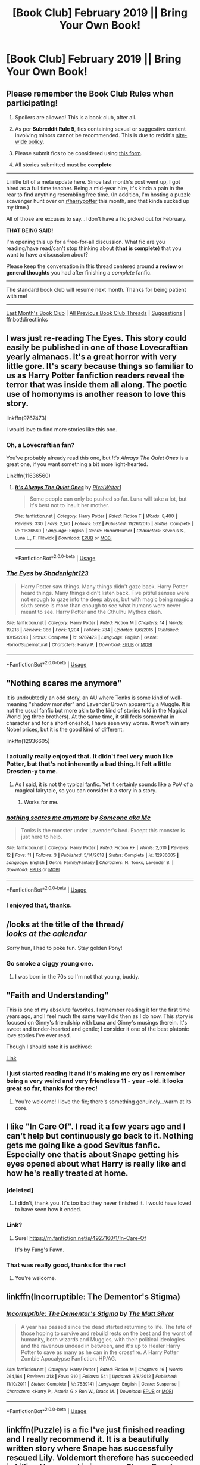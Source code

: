 #+TITLE: [Book Club] February 2019 || Bring Your Own Book!

* [Book Club] February 2019 || Bring Your Own Book!
:PROPERTIES:
:Author: the-phony-pony
:Score: 36
:DateUnix: 1549423073.0
:DateShort: 2019-Feb-06
:FlairText: Meta
:END:
** Please remember the Book Club Rules when participating!
   :PROPERTIES:
   :CUSTOM_ID: please-remember-the-book-club-rules-when-participating
   :END:

1. Spoilers are allowed! This is a book club, after all.

2. As per *Subreddit Rule 5*, fics containing sexual or suggestive content involving minors cannot be recommended. This is due to reddit's [[https://www.reddithelp.com/en/categories/rules-reporting/account-and-community-restrictions/do-not-post-sexual-or-suggestive][site-wide policy]].

3. Please submit fics to be considered using [[https://goo.gl/forms/y60X6vHRLwFTFfYq2][this form]].

4. All stories submitted must be *complete*

--------------

Liiiiitle bit of a meta update here. Since last month's post went up, I got hired as a full time teacher. Being a mid-year hire, it's kinda a pain in the rear to find anything resembling free time. (In addition, I'm hosting a puzzle scavenger hunt over on [[/r/harrypotter][r/harrypotter]] this month, and that kinda sucked up my time.)

All of those are excuses to say...I don't have a fic picked out for February.

*THAT BEING SAID!*

I'm opening this up for a free-for-all discussion. What fic are you reading/have read/can't stop thinking about (*that is complete*) that you want to have a discussion about?

Please keep the conversation in this thread centered around *a review or general thoughts* you had after finishing a /complete/ fanfic.

--------------

The standard book club will resume next month. Thanks for being patient with me!

--------------

[[https://redd.it/abnlpf][Last Month's Book Club]] | [[https://www.reddit.com/r/HPfanfiction/wiki/stories/bookclub][All Previous Book Club Threads]] | [[https://www.reddit.com/message/compose?to=the-phony-pony&subject=/r/HPfanfiction%20Book%20Club][Suggestions]] | ffnbot!directlinks


** I was just re-reading The Eyes. This story could easily be published in one of those Lovecraftian yearly almanacs. It's a great horror with very little gore. It's scary because things so familiar to us as Harry Potter fanfiction readers reveal the terror that was inside them all along. The poetic use of homonyms is another reason to love this story.

linkffn(9767473)

I would love to find more stories like this one.
:PROPERTIES:
:Author: RL109531
:Score: 11
:DateUnix: 1549777343.0
:DateShort: 2019-Feb-10
:END:

*** Oh, a Lovecraftian fan?

You've probably already read this one, but /It's Always The Quiet Ones/ is a great one, if you want something a bit more light-hearted.

Linkffn(11636560)
:PROPERTIES:
:Author: CryptidGrimnoir
:Score: 5
:DateUnix: 1549798075.0
:DateShort: 2019-Feb-10
:END:

**** [[https://www.fanfiction.net/s/11636560/1/][*/It's Always The Quiet Ones/*]] by [[https://www.fanfiction.net/u/5088760/PixelWriter1][/PixelWriter1/]]

#+begin_quote
  Some people can only be pushed so far. Luna will take a lot, but it's best not to insult her mother.
#+end_quote

^{/Site/:} ^{fanfiction.net} ^{*|*} ^{/Category/:} ^{Harry} ^{Potter} ^{*|*} ^{/Rated/:} ^{Fiction} ^{T} ^{*|*} ^{/Words/:} ^{8,400} ^{*|*} ^{/Reviews/:} ^{330} ^{*|*} ^{/Favs/:} ^{2,170} ^{*|*} ^{/Follows/:} ^{562} ^{*|*} ^{/Published/:} ^{11/26/2015} ^{*|*} ^{/Status/:} ^{Complete} ^{*|*} ^{/id/:} ^{11636560} ^{*|*} ^{/Language/:} ^{English} ^{*|*} ^{/Genre/:} ^{Horror/Humor} ^{*|*} ^{/Characters/:} ^{Severus} ^{S.,} ^{Luna} ^{L.,} ^{F.} ^{Flitwick} ^{*|*} ^{/Download/:} ^{[[http://www.ff2ebook.com/old/ffn-bot/index.php?id=11636560&source=ff&filetype=epub][EPUB]]} ^{or} ^{[[http://www.ff2ebook.com/old/ffn-bot/index.php?id=11636560&source=ff&filetype=mobi][MOBI]]}

--------------

*FanfictionBot*^{2.0.0-beta} | [[https://github.com/tusing/reddit-ffn-bot/wiki/Usage][Usage]]
:PROPERTIES:
:Author: FanfictionBot
:Score: 2
:DateUnix: 1549798111.0
:DateShort: 2019-Feb-10
:END:


*** [[https://www.fanfiction.net/s/9767473/1/][*/The Eyes/*]] by [[https://www.fanfiction.net/u/3864170/Shadenight123][/Shadenight123/]]

#+begin_quote
  Harry Potter saw things. Many things didn't gaze back. Harry Potter heard things. Many things didn't listen back. Five pitiful senses were not enough to gaze into the deep abyss, but with magic being magic a sixth sense is more than enough to see what humans were never meant to see. Harry Potter and the Cthulhu Mythos clash.
#+end_quote

^{/Site/:} ^{fanfiction.net} ^{*|*} ^{/Category/:} ^{Harry} ^{Potter} ^{*|*} ^{/Rated/:} ^{Fiction} ^{M} ^{*|*} ^{/Chapters/:} ^{14} ^{*|*} ^{/Words/:} ^{19,218} ^{*|*} ^{/Reviews/:} ^{386} ^{*|*} ^{/Favs/:} ^{1,204} ^{*|*} ^{/Follows/:} ^{784} ^{*|*} ^{/Updated/:} ^{6/6/2015} ^{*|*} ^{/Published/:} ^{10/15/2013} ^{*|*} ^{/Status/:} ^{Complete} ^{*|*} ^{/id/:} ^{9767473} ^{*|*} ^{/Language/:} ^{English} ^{*|*} ^{/Genre/:} ^{Horror/Supernatural} ^{*|*} ^{/Characters/:} ^{Harry} ^{P.} ^{*|*} ^{/Download/:} ^{[[http://www.ff2ebook.com/old/ffn-bot/index.php?id=9767473&source=ff&filetype=epub][EPUB]]} ^{or} ^{[[http://www.ff2ebook.com/old/ffn-bot/index.php?id=9767473&source=ff&filetype=mobi][MOBI]]}

--------------

*FanfictionBot*^{2.0.0-beta} | [[https://github.com/tusing/reddit-ffn-bot/wiki/Usage][Usage]]
:PROPERTIES:
:Author: FanfictionBot
:Score: 2
:DateUnix: 1549777358.0
:DateShort: 2019-Feb-10
:END:


** "Nothing scares me anymore"

It is undoubtedly an odd story, an AU where Tonks is some kind of well-meaning "shadow monster" and Lavender Brown apparently a Muggle. It is not the usual fanfic but more akin to the kind of stories told in the Magical World (eg three brothers). At the same time, it still feels somewhat in character and for a short oneshot, I have seen way worse. It won't win any Nobel prices, but it is the good kind of different.

linkffn(12936605)
:PROPERTIES:
:Author: Hellstrike
:Score: 7
:DateUnix: 1549451008.0
:DateShort: 2019-Feb-06
:END:

*** I actually really enjoyed that. It didn't feel very much like Potter, but that's not inherently a bad thing. It felt a little Dresden-y to me.
:PROPERTIES:
:Author: CryptidGrimnoir
:Score: 5
:DateUnix: 1549453180.0
:DateShort: 2019-Feb-06
:END:

**** As I said, it is not the typical fanfic. Yet it certainly sounds like a PoV of a magical fairytale, so you can consider it a story in a story.
:PROPERTIES:
:Author: Hellstrike
:Score: 3
:DateUnix: 1549453634.0
:DateShort: 2019-Feb-06
:END:

***** Works for me.
:PROPERTIES:
:Author: CryptidGrimnoir
:Score: 2
:DateUnix: 1549453839.0
:DateShort: 2019-Feb-06
:END:


*** [[https://www.fanfiction.net/s/12936605/1/][*/nothing scares me anymore/*]] by [[https://www.fanfiction.net/u/1494086/Someone-aka-Me][/Someone aka Me/]]

#+begin_quote
  Tonks is the monster under Lavender's bed. Except this monster is just here to help.
#+end_quote

^{/Site/:} ^{fanfiction.net} ^{*|*} ^{/Category/:} ^{Harry} ^{Potter} ^{*|*} ^{/Rated/:} ^{Fiction} ^{K+} ^{*|*} ^{/Words/:} ^{2,010} ^{*|*} ^{/Reviews/:} ^{12} ^{*|*} ^{/Favs/:} ^{11} ^{*|*} ^{/Follows/:} ^{3} ^{*|*} ^{/Published/:} ^{5/14/2018} ^{*|*} ^{/Status/:} ^{Complete} ^{*|*} ^{/id/:} ^{12936605} ^{*|*} ^{/Language/:} ^{English} ^{*|*} ^{/Genre/:} ^{Family/Fantasy} ^{*|*} ^{/Characters/:} ^{N.} ^{Tonks,} ^{Lavender} ^{B.} ^{*|*} ^{/Download/:} ^{[[http://www.ff2ebook.com/old/ffn-bot/index.php?id=12936605&source=ff&filetype=epub][EPUB]]} ^{or} ^{[[http://www.ff2ebook.com/old/ffn-bot/index.php?id=12936605&source=ff&filetype=mobi][MOBI]]}

--------------

*FanfictionBot*^{2.0.0-beta} | [[https://github.com/tusing/reddit-ffn-bot/wiki/Usage][Usage]]
:PROPERTIES:
:Author: FanfictionBot
:Score: 1
:DateUnix: 1549451021.0
:DateShort: 2019-Feb-06
:END:


*** I enjoyed that, thanks.
:PROPERTIES:
:Author: ProfTilos
:Score: 1
:DateUnix: 1550766756.0
:DateShort: 2019-Feb-21
:END:


** /looks at the title of the thread/\\
/looks at the calendar/

Sorry hun, I had to poke fun. Stay golden Pony!
:PROPERTIES:
:Author: Freshenstein
:Score: 7
:DateUnix: 1553038470.0
:DateShort: 2019-Mar-20
:END:

*** Go smoke a ciggy young one.
:PROPERTIES:
:Score: 1
:DateUnix: 1554017290.0
:DateShort: 2019-Mar-31
:END:

**** I was born in the 70s so I'm not that young, buddy.
:PROPERTIES:
:Author: Freshenstein
:Score: 2
:DateUnix: 1554023940.0
:DateShort: 2019-Mar-31
:END:


** "Faith and Understanding"

This is one of my absolute favorites. I remember reading it for the first time years ago, and I feel much the same way I did then as I do now. This story is focused on Ginny's friendship with Luna and Ginny's musings therein. It's sweet and tender-hearted and gentle; I consider it one of the best platonic love stories I've ever read.

Though I should note it is archived:

[[https://pubfiles.elusiveguy.com/J4AEk8cTPwNAzaw][Link]]
:PROPERTIES:
:Author: CryptidGrimnoir
:Score: 5
:DateUnix: 1549454652.0
:DateShort: 2019-Feb-06
:END:

*** I just started reading it and it's making me cry as I remember being a very weird and very friendless 11 - year -old. it looks great so far, thanks for the rec!
:PROPERTIES:
:Author: RL109531
:Score: 3
:DateUnix: 1549775637.0
:DateShort: 2019-Feb-10
:END:

**** You're welcome! I love the fic; there's something genuinely...warm at its core.
:PROPERTIES:
:Author: CryptidGrimnoir
:Score: 2
:DateUnix: 1549798228.0
:DateShort: 2019-Feb-10
:END:


** I like "In Care Of". I read it a few years ago and I can't help but continuously go back to it. Nothing gets me going like a good Sevitus fanfic. Especially one that is about Snape getting his eyes opened about what Harry is really like and how he's really treated at home.
:PROPERTIES:
:Author: Sakemori
:Score: 6
:DateUnix: 1549705357.0
:DateShort: 2019-Feb-09
:END:

*** [deleted]
:PROPERTIES:
:Score: 2
:DateUnix: 1551623357.0
:DateShort: 2019-Mar-03
:END:

**** I didn't, thank you. It's too bad they never finished it. I would have loved to have seen how it ended.
:PROPERTIES:
:Author: Sakemori
:Score: 2
:DateUnix: 1551663884.0
:DateShort: 2019-Mar-04
:END:


*** Link?
:PROPERTIES:
:Author: CocoRobicheau
:Score: 1
:DateUnix: 1549846821.0
:DateShort: 2019-Feb-11
:END:

**** Sure! [[https://m.fanfiction.net/s/4927160/1/In-Care-Of]]

It's by Fang's Fawn.
:PROPERTIES:
:Author: Sakemori
:Score: 1
:DateUnix: 1549858035.0
:DateShort: 2019-Feb-11
:END:


*** That was really good, thanks for the rec!
:PROPERTIES:
:Score: 1
:DateUnix: 1553894936.0
:DateShort: 2019-Mar-30
:END:

**** You're welcome.
:PROPERTIES:
:Author: Sakemori
:Score: 1
:DateUnix: 1553901573.0
:DateShort: 2019-Mar-30
:END:


** linkffn(Incorruptible: The Dementor's Stigma)
:PROPERTIES:
:Author: abitofaLuna-tic
:Score: 1
:DateUnix: 1553188541.0
:DateShort: 2019-Mar-21
:END:

*** [[https://www.fanfiction.net/s/7539141/1/][*/Incorruptible: The Dementor's Stigma/*]] by [[https://www.fanfiction.net/u/1490083/The-Matt-Silver][/The Matt Silver/]]

#+begin_quote
  A year has passed since the dead started returning to life. The fate of those hoping to survive and rebuild rests on the best and the worst of humanity, both wizards and Muggles, with their political ideologies and the ravenous undead in between, and it's up to Healer Harry Potter to save as many as he can in the crossfire. A Harry Potter Zombie Apocalypse Fanfiction. HP/AG.
#+end_quote

^{/Site/:} ^{fanfiction.net} ^{*|*} ^{/Category/:} ^{Harry} ^{Potter} ^{*|*} ^{/Rated/:} ^{Fiction} ^{M} ^{*|*} ^{/Chapters/:} ^{16} ^{*|*} ^{/Words/:} ^{264,164} ^{*|*} ^{/Reviews/:} ^{313} ^{*|*} ^{/Favs/:} ^{910} ^{*|*} ^{/Follows/:} ^{541} ^{*|*} ^{/Updated/:} ^{3/8/2012} ^{*|*} ^{/Published/:} ^{11/10/2011} ^{*|*} ^{/Status/:} ^{Complete} ^{*|*} ^{/id/:} ^{7539141} ^{*|*} ^{/Language/:} ^{English} ^{*|*} ^{/Genre/:} ^{Suspense} ^{*|*} ^{/Characters/:} ^{<Harry} ^{P.,} ^{Astoria} ^{G.>} ^{Ron} ^{W.,} ^{Draco} ^{M.} ^{*|*} ^{/Download/:} ^{[[http://www.ff2ebook.com/old/ffn-bot/index.php?id=7539141&source=ff&filetype=epub][EPUB]]} ^{or} ^{[[http://www.ff2ebook.com/old/ffn-bot/index.php?id=7539141&source=ff&filetype=mobi][MOBI]]}

--------------

*FanfictionBot*^{2.0.0-beta} | [[https://github.com/tusing/reddit-ffn-bot/wiki/Usage][Usage]]
:PROPERTIES:
:Author: FanfictionBot
:Score: 1
:DateUnix: 1553188561.0
:DateShort: 2019-Mar-21
:END:


** linkffn(Puzzle) is a fic I've just finished reading and I really recommend it. It is a beautifully written story where Snape has successfully rescued Lily. Voldemort therefore has succeeded in killing Harry, and is in power. Story: Puzzle [[https://www.fanfiction.net/s/6622580/1]]
:PROPERTIES:
:Author: jacdot
:Score: 1
:DateUnix: 1554593244.0
:DateShort: 2019-Apr-07
:END:

*** [[https://www.fanfiction.net/s/6622580/1/][*/Puzzle/*]] by [[https://www.fanfiction.net/u/531023/we-built-the-shadows-here][/we-built-the-shadows-here/]]

#+begin_quote
  Three years after Voldemort visited Godric's Hollow, Lily now lives under the protection of loyal Death Eater Severus Snape in a world by ruled the Dark Lord's conquest. But the Order of the Phoenix is not completely eradicated, and two names are beginning to return to her: Harry and James. COMPLETE
#+end_quote

^{/Site/:} ^{fanfiction.net} ^{*|*} ^{/Category/:} ^{Harry} ^{Potter} ^{*|*} ^{/Rated/:} ^{Fiction} ^{T} ^{*|*} ^{/Chapters/:} ^{46} ^{*|*} ^{/Words/:} ^{144,097} ^{*|*} ^{/Reviews/:} ^{451} ^{*|*} ^{/Favs/:} ^{119} ^{*|*} ^{/Follows/:} ^{132} ^{*|*} ^{/Updated/:} ^{4/21/2018} ^{*|*} ^{/Published/:} ^{1/3/2011} ^{*|*} ^{/Status/:} ^{Complete} ^{*|*} ^{/id/:} ^{6622580} ^{*|*} ^{/Language/:} ^{English} ^{*|*} ^{/Genre/:} ^{Drama} ^{*|*} ^{/Characters/:} ^{Sirius} ^{B.,} ^{Lily} ^{Evans} ^{P.,} ^{Severus} ^{S.,} ^{Regulus} ^{B.} ^{*|*} ^{/Download/:} ^{[[http://www.ff2ebook.com/old/ffn-bot/index.php?id=6622580&source=ff&filetype=epub][EPUB]]} ^{or} ^{[[http://www.ff2ebook.com/old/ffn-bot/index.php?id=6622580&source=ff&filetype=mobi][MOBI]]}

--------------

*FanfictionBot*^{2.0.0-beta} | [[https://github.com/tusing/reddit-ffn-bot/wiki/Usage][Usage]]
:PROPERTIES:
:Author: FanfictionBot
:Score: 1
:DateUnix: 1554593266.0
:DateShort: 2019-Apr-07
:END:
